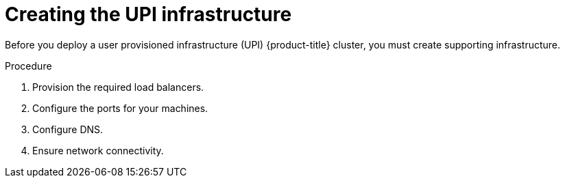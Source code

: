// Module included in the following assemblies:
//
// * installing/installing_bare_metal/installing-bare-metal.adoc
// * installing/installing_vsphere/installing-vsphere.adoc

[id="installation-infrastructure-upi_{context}"]
= Creating the UPI infrastructure

Before you deploy a user provisioned infrastructure (UPI) {product-title}
cluster, you must create supporting infrastructure.

.Procedure

. Provision the required load balancers.

. Configure the ports for your machines.

. Configure DNS.

. Ensure network connectivity.
